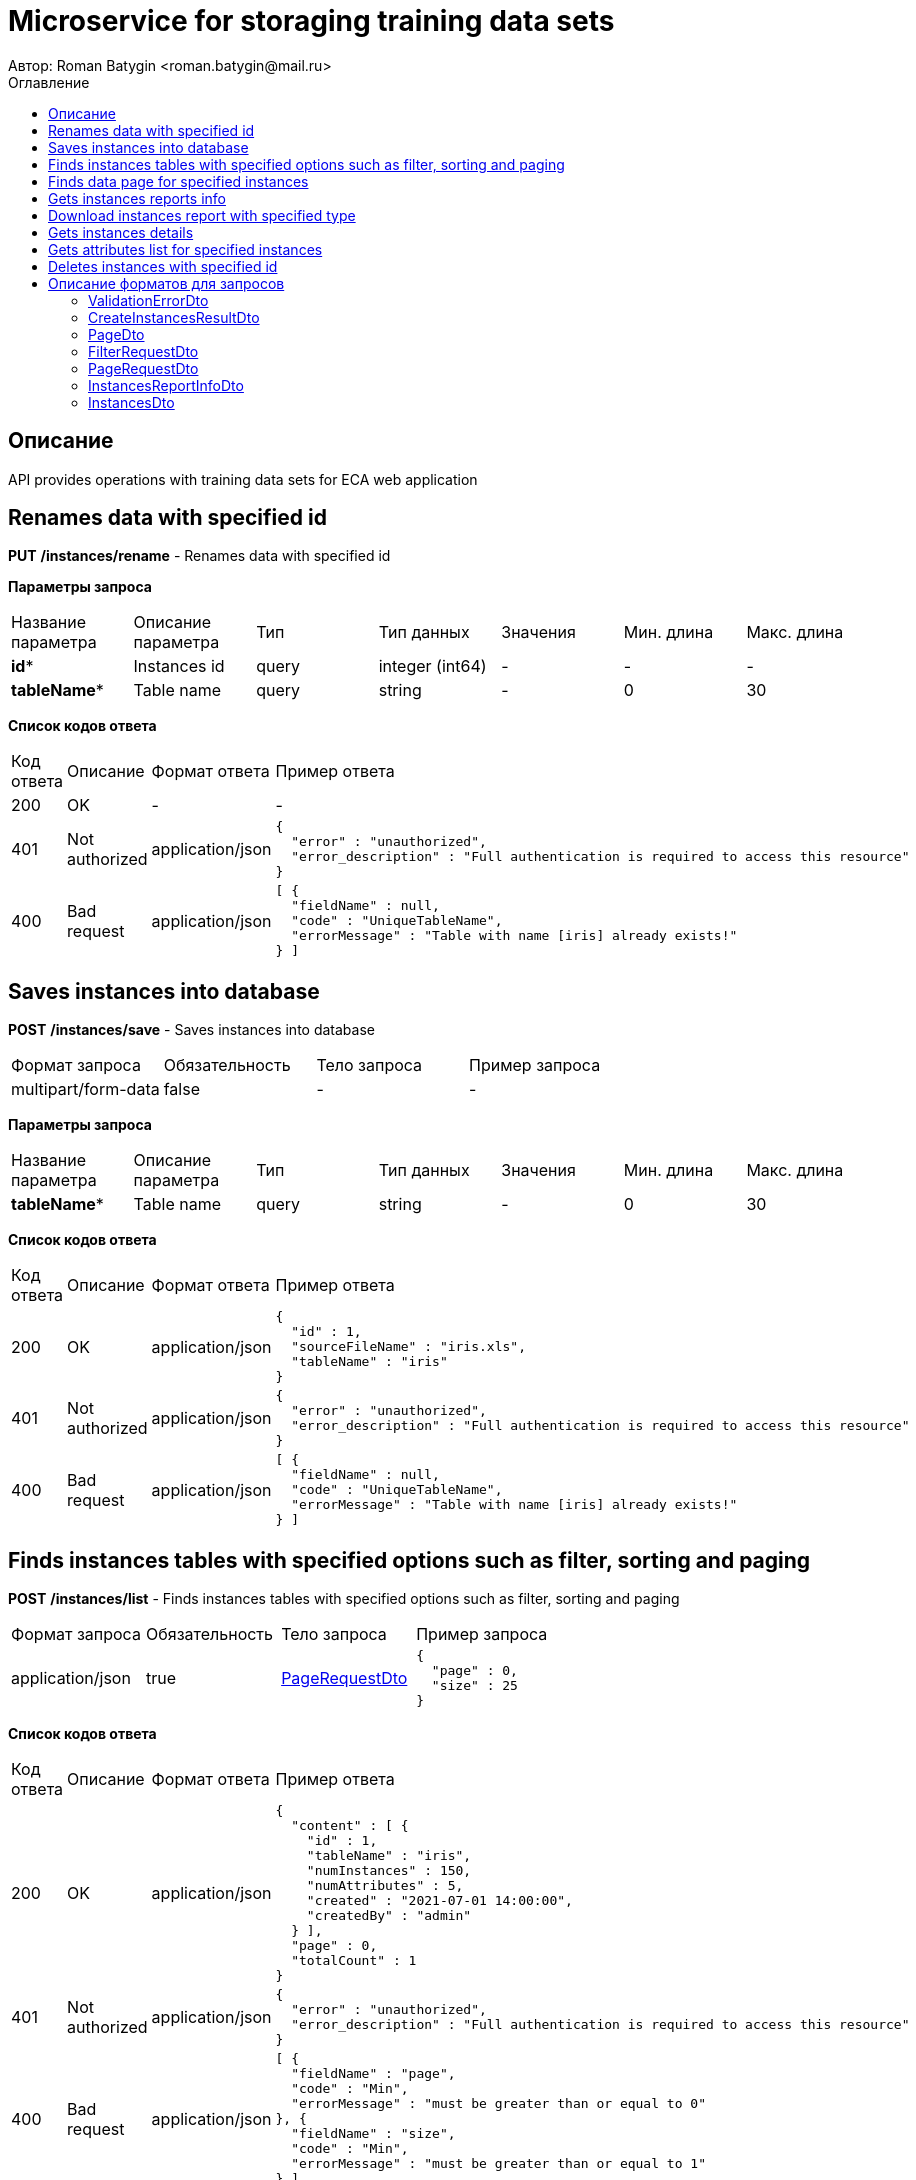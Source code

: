 = Microservice for storaging training data sets
Автор: Roman Batygin <roman.batygin@mail.ru>
:toc:
:toc-title: Оглавление

== Описание

API provides operations with training data sets for ECA web application

== Renames data with specified id

*PUT*
*/instances/rename* - Renames data with specified id


*Параметры запроса*
|===
|Название параметра|Описание параметра|Тип|Тип данных|Значения|Мин. длина|Макс. длина
|*id**
|Instances id
|query
|integer (int64)
a|-
|-
|-
|*tableName**
|Table name
|query
|string 
a|-
|0
|30
|===

*Список кодов ответа*
|===
|Код ответа|Описание|Формат ответа|Пример ответа
|200
|OK
|-
a|
-
|401
|Not authorized
|application/json
a|
[source,json]
----
{
  "error" : "unauthorized",
  "error_description" : "Full authentication is required to access this resource"
}
----
|400
|Bad request
|application/json
a|
[source,json]
----
[ {
  "fieldName" : null,
  "code" : "UniqueTableName",
  "errorMessage" : "Table with name [iris] already exists!"
} ]
----
|===

== Saves instances into database

*POST*
*/instances/save* - Saves instances into database

|===
|Формат запроса|Обязательность|Тело запроса|Пример запроса
|multipart/form-data
|false
|-
a|
-
|===

*Параметры запроса*
|===
|Название параметра|Описание параметра|Тип|Тип данных|Значения|Мин. длина|Макс. длина
|*tableName**
|Table name
|query
|string 
a|-
|0
|30
|===

*Список кодов ответа*
|===
|Код ответа|Описание|Формат ответа|Пример ответа
|200
|OK
|application/json
a|
[source,json]
----
{
  "id" : 1,
  "sourceFileName" : "iris.xls",
  "tableName" : "iris"
}
----
|401
|Not authorized
|application/json
a|
[source,json]
----
{
  "error" : "unauthorized",
  "error_description" : "Full authentication is required to access this resource"
}
----
|400
|Bad request
|application/json
a|
[source,json]
----
[ {
  "fieldName" : null,
  "code" : "UniqueTableName",
  "errorMessage" : "Table with name [iris] already exists!"
} ]
----
|===

== Finds instances tables with specified options such as filter, sorting and paging

*POST*
*/instances/list* - Finds instances tables with specified options such as filter, sorting and paging

|===
|Формат запроса|Обязательность|Тело запроса|Пример запроса
|application/json
|true
|<<PageRequestDto>>
a|
[source,json]
----
{
  "page" : 0,
  "size" : 25
}
----
|===

*Список кодов ответа*
|===
|Код ответа|Описание|Формат ответа|Пример ответа
|200
|OK
|application/json
a|
[source,json]
----
{
  "content" : [ {
    "id" : 1,
    "tableName" : "iris",
    "numInstances" : 150,
    "numAttributes" : 5,
    "created" : "2021-07-01 14:00:00",
    "createdBy" : "admin"
  } ],
  "page" : 0,
  "totalCount" : 1
}
----
|401
|Not authorized
|application/json
a|
[source,json]
----
{
  "error" : "unauthorized",
  "error_description" : "Full authentication is required to access this resource"
}
----
|400
|Bad request
|application/json
a|
[source,json]
----
[ {
  "fieldName" : "page",
  "code" : "Min",
  "errorMessage" : "must be greater than or equal to 0"
}, {
  "fieldName" : "size",
  "code" : "Min",
  "errorMessage" : "must be greater than or equal to 1"
} ]
----
|===

== Finds data page for specified instances

*POST*
*/instances/data-page* - Finds data page for specified instances

|===
|Формат запроса|Обязательность|Тело запроса|Пример запроса
|application/json
|true
|<<PageRequestDto>>
a|
[source,json]
----
{
  "page" : 0,
  "size" : 25
}
----
|===

*Параметры запроса*
|===
|Название параметра|Описание параметра|Тип|Тип данных|Значения|Мин. длина|Макс. длина
|*id**
|Instances id
|query
|integer (int64)
a|-
|-
|-
|===

*Список кодов ответа*
|===
|Код ответа|Описание|Формат ответа|Пример ответа
|200
|OK
|application/json
a|
[source,json]
----
{
  "content" : [ [ "5.1", "3.5", "1.4", "0.2", "Iris-setosa" ], [ "4.9", "3.0", "1.4", "0.2", "Iris-setosa" ], [ "4.7", "3.2", "1.3", "0.2", "Iris-setosa" ] ],
  "page" : 0,
  "totalCount" : 3
}
----
|401
|Not authorized
|application/json
a|
[source,json]
----
{
  "error" : "unauthorized",
  "error_description" : "Full authentication is required to access this resource"
}
----
|400
|Bad request
|application/json
a|
[source,json]
----
[ {
  "fieldName" : "page",
  "code" : "Min",
  "errorMessage" : "must be greater than or equal to 0"
}, {
  "fieldName" : "size",
  "code" : "Min",
  "errorMessage" : "must be greater than or equal to 1"
} ]
----
|===

== Gets instances reports info

*GET*
*/instances/reports-info* - Gets instances reports info


*Список кодов ответа*
|===
|Код ответа|Описание|Формат ответа|Пример ответа
|200
|OK
|application/json
a|
[source,json]
----
[ {
  "title" : "Microsoft Excel (.xlsx)",
  "reportType" : "XLS",
  "fileExtension" : "xlsx"
}, {
  "title" : "Формат CSV (.csv)",
  "reportType" : "CSV",
  "fileExtension" : "csv"
}, {
  "title" : "Формат Arff (.arff)",
  "reportType" : "ARFF",
  "fileExtension" : "arff"
}, {
  "title" : "Json формат (.json)",
  "reportType" : "JSON",
  "fileExtension" : "json"
}, {
  "title" : "Xml формат (.xml)",
  "reportType" : "XML",
  "fileExtension" : "xml"
}, {
  "title" : "Текстовый формат (.txt)",
  "reportType" : "TXT",
  "fileExtension" : "txt"
}, {
  "title" : "Формат данных (.data)",
  "reportType" : "DATA",
  "fileExtension" : "data"
}, {
  "title" : "Microsoft Word (.docx)",
  "reportType" : "DOCX",
  "fileExtension" : "docx"
} ]
----
|401
|Not authorized
|application/json
a|
[source,json]
----
{
  "error" : "unauthorized",
  "error_description" : "Full authentication is required to access this resource"
}
----
|===

== Download instances report with specified type

*GET*
*/instances/download* - Download instances report with specified type


*Параметры запроса*
|===
|Название параметра|Описание параметра|Тип|Тип данных|Значения|Мин. длина|Макс. длина
|*id**
|Instances id
|query
|integer (int64)
a|-
|-
|-
|*reportType**
|Report type
|query
|string 
a|
* XLS
* CSV
* ARFF
* JSON
* XML
* TXT
* DATA
* DOCX
|-
|-
|===

*Список кодов ответа*
|===
|Код ответа|Описание|Формат ответа|Пример ответа
|200
|OK
|application/octet-stream
a|
-
|401
|Not authorized
|application/json
a|
[source,json]
----
{
  "error" : "unauthorized",
  "error_description" : "Full authentication is required to access this resource"
}
----
|400
|Bad request
|application/json
a|
[source,json]
----
[ {
  "fieldName" : null,
  "code" : "DataNotFound",
  "errorMessage" : "Entity with search key [1] not found!"
} ]
----
|===

== Gets instances details

*GET*
*/instances/details/{id}* - Gets instances details


*Параметры запроса*
|===
|Название параметра|Описание параметра|Тип|Тип данных|Значения|Мин. длина|Макс. длина
|*id**
|Instances id
|path
|integer (int64)
a|-
|-
|-
|===

*Список кодов ответа*
|===
|Код ответа|Описание|Формат ответа|Пример ответа
|200
|OK
|application/json
a|
[source,json]
----
{
  "id" : 1,
  "tableName" : "iris",
  "numInstances" : 150,
  "numAttributes" : 5,
  "created" : "2021-07-01 14:00:00",
  "createdBy" : "admin"
}
----
|401
|Not authorized
|application/json
a|
[source,json]
----
{
  "error" : "unauthorized",
  "error_description" : "Full authentication is required to access this resource"
}
----
|400
|Bad request
|application/json
a|
[source,json]
----
[ {
  "fieldName" : null,
  "code" : "DataNotFound",
  "errorMessage" : "Entity with search key [1] not found!"
} ]
----
|===

== Gets attributes list for specified instances

*GET*
*/instances/attributes/{id}* - Gets attributes list for specified instances


*Параметры запроса*
|===
|Название параметра|Описание параметра|Тип|Тип данных|Значения|Мин. длина|Макс. длина
|*id**
|Instances id
|path
|integer (int64)
a|-
|-
|-
|===

*Список кодов ответа*
|===
|Код ответа|Описание|Формат ответа|Пример ответа
|200
|OK
|application/json
a|
[source,json]
----
[ "x1", "x2", "x3", "x4", "class" ]
----
|401
|Not authorized
|application/json
a|
[source,json]
----
{
  "error" : "unauthorized",
  "error_description" : "Full authentication is required to access this resource"
}
----
|400
|Bad request
|application/json
a|
[source,json]
----
[ {
  "fieldName" : null,
  "code" : "DataNotFound",
  "errorMessage" : "Entity with search key [1] not found!"
} ]
----
|===

== Deletes instances with specified id

*DELETE*
*/instances/delete* - Deletes instances with specified id


*Параметры запроса*
|===
|Название параметра|Описание параметра|Тип|Тип данных|Значения|Мин. длина|Макс. длина
|*id**
|Instances id
|query
|integer (int64)
a|-
|-
|-
|===

*Список кодов ответа*
|===
|Код ответа|Описание|Формат ответа|Пример ответа
|200
|OK
|-
a|
-
|401
|Not authorized
|application/json
a|
[source,json]
----
{
  "error" : "unauthorized",
  "error_description" : "Full authentication is required to access this resource"
}
----
|400
|Bad request
|application/json
a|
[source,json]
----
[ {
  "fieldName" : null,
  "code" : "DataNotFound",
  "errorMessage" : "Entity with search key [1] not found!"
} ]
----
|===


== Описание форматов для запросов
=== ValidationErrorDto
:table-caption: Таблица
.Validation error model
|===
|Название параметра|Описание параметра|Тип данных|Мин. длина|Макс. длина|Паттерн
|*fieldName*
|Field name
|
string
|-
|-
|-
|*code*
|Error code
|
string
|-
|-
|-
|*errorMessage*
|Error message
|
string
|-
|-
|-
|===
=== CreateInstancesResultDto
:table-caption: Таблица
.Create instances result model
|===
|Название параметра|Описание параметра|Тип данных|Мин. длина|Макс. длина|Паттерн
|*id**
|Instances id
|
integer
(int64)
|-
|-
|-
|*sourceFileName**
|Source file name
|
string
|-
|-
|-
|*tableName**
|Database table name
|
string
|-
|-
|-
|===
=== PageDto
:table-caption: Таблица
.Page model
|===
|Название параметра|Описание параметра|Тип данных|Мин. длина|Макс. длина|Паттерн
|*content*
|Page content
|
array
|-
|-
|-
|*page*
|Page number
|
integer
(int32)
|-
|-
|-
|*totalCount*
|Total elements count in all pages
|
integer
(int64)
|-
|-
|-
|===
=== FilterRequestDto
:table-caption: Таблица
.Filter request model
|===
|Название параметра|Описание параметра|Тип данных|Мин. длина|Макс. длина|Паттерн
|*name**
|Filter column name
|
string
|0
|255
|-
|*values*
|-
|
array
|-
|-
|-
|*matchMode**
|Match mode type
|
string
|-
|-
|-
|===
=== PageRequestDto
:table-caption: Таблица
.Page request model
|===
|Название параметра|Описание параметра|Тип данных|Мин. длина|Макс. длина|Паттерн
|*page**
|Page number
|
integer
(int32)
|-
|-
|-
|*size**
|Page size
|
integer
(int32)
|-
|-
|-
|*sortField*
|Sort field
|
string
|0
|255
|-
|*ascending*
|Is ascending sort?
|
boolean
|-
|-
|-
|*searchQuery*
|Search query string
|
string
|0
|255
|-
|*filters*
|Filters list
|
array
|-
|-
|-
|===
=== InstancesReportInfoDto
:table-caption: Таблица
.Instances report info model
|===
|Название параметра|Описание параметра|Тип данных|Мин. длина|Макс. длина|Паттерн
|*reportType*
|Report type
|
string
|-
|-
|-
|*title*
|Report title
|
string
|-
|-
|-
|*fileExtension*
|Report file extension
|
string
|-
|-
|-
|===
=== InstancesDto
:table-caption: Таблица
.Instances model
|===
|Название параметра|Описание параметра|Тип данных|Мин. длина|Макс. длина|Паттерн
|*id*
|Instances id
|
integer
(int64)
|-
|-
|-
|*tableName*
|Table name
|
string
|-
|-
|-
|*numInstances*
|Instances number
|
integer
(int32)
|-
|-
|-
|*numAttributes*
|Attributes number
|
integer
(int32)
|-
|-
|-
|*created*
|Instances creation date
|
string
|-
|-
|-
|*createdBy*
|User name
|
string
|-
|-
|-
|===
